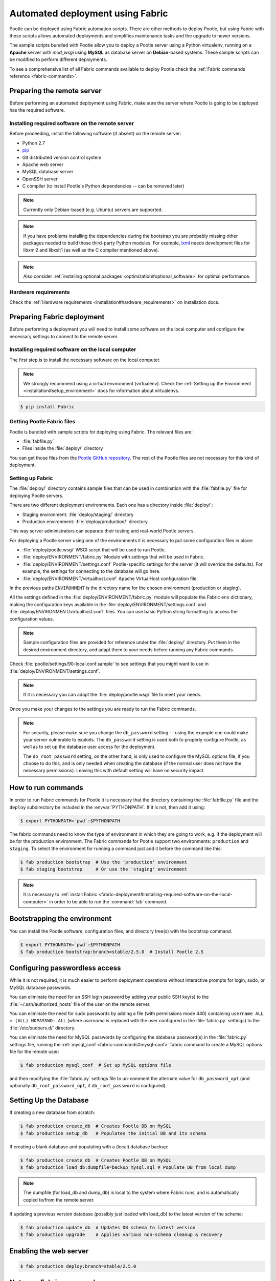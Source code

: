 .. _fabric-deployment:

Automated deployment using Fabric
=================================

Pootle can be deployed using Fabric automation scripts. There are other methods
to deploy Pootle, but using Fabric with these scripts allows automated
deployments and simplifies maintenance tasks and the upgrade to newer versions.

The sample scripts bundled with Pootle allow you to deploy a Pootle server
using a Python virtualenv, running on a **Apache** server with *mod_wsgi* using
**MySQL** as database server on **Debian**-based systems. These sample scripts
can be modified to perform different deployments.

To see a comprehensive list of all Fabric commands available to deploy Pootle
check the :ref:`Fabric commands reference <fabric-commands>`.


.. _fabric-deployment#preparing-the-remote-server:

Preparing the remote server
---------------------------

Before performing an automated deployment using Fabric, make sure the
server where Pootle is going to be deployed has the required software.


.. _fabric-deployment#installing-required-software-on-the-remote-server:

Installing required software on the remote server
^^^^^^^^^^^^^^^^^^^^^^^^^^^^^^^^^^^^^^^^^^^^^^^^^

Before proceeding, install the following software (if absent) on the
remote server:

- Python 2.7
- `pip <https://pip.pypa.io/en/stable/>`_
- Git distributed version control system
- Apache web server
- MySQL database server
- OpenSSH server
- C compiler (to install Pootle's Python dependencies -- can be removed later)

.. note:: Currently only Debian-based (e.g. Ubuntu) servers are supported.

.. note:: If you have problems installing the dependencies during the bootstrap
   you are probably missing other packages needed to build those third-party
   Python modules. For example, `lxml <http://lxml.de/installation.html>`_
   needs development files for libxml2 and libxslt1 (as well as the C compiler
   mentioned above).

.. note:: Also consider :ref:`installing optional packages
   <optimization#optional_software>` for optimal performance.


.. _fabric-deployment#hardware_requirements:

Hardware requirements
^^^^^^^^^^^^^^^^^^^^^

Check the :ref:`Hardware requirements <installation#hardware_requirements>` on
Installation docs.


.. _fabric-deployment#preparing-fabric-deployment:

Preparing Fabric deployment
---------------------------

Before performing a deployment you will need to install some software on the
local computer and configure the necessary settings to connect to the remote
server.


.. _fabric-deployment#installing-required-software-on-the-local-computer:

Installing required software on the local computer
^^^^^^^^^^^^^^^^^^^^^^^^^^^^^^^^^^^^^^^^^^^^^^^^^^

The first step is to install the necessary software on the local computer.

.. note:: We strongly recommend using a virtual environment (virtualenv). Check
   the :ref:`Setting up the Environment <installation#setup_environment>` docs
   for information about virtualenvs.

.. code-block:: bash

    $ pip install Fabric


.. _fabric-deployment#getting-pootle-fabric-files:

Getting Pootle Fabric files
^^^^^^^^^^^^^^^^^^^^^^^^^^^

Pootle is bundled with sample scripts for deploying using Fabric. The relevant
files are:

- :file:`fabfile.py`
- Files inside the :file:`deploy/` directory

You can get those files from the `Pootle GitHub repository
<https://github.com/translate/pootle>`_. The rest of the Pootle files are not
necessary for this kind of deployment.


.. _fabric-deployment#setting-up-fabric:

Setting up Fabric
^^^^^^^^^^^^^^^^^

The :file:`deploy/` directory contains sample files that can be used in
combination with the :file:`fabfile.py` file for deploying Pootle servers.

There are two different deployment environments. Each one has a directory inside
:file:`deploy/`:

- Staging environment: :file:`deploy/staging/` directory
- Production environment: :file:`deploy/production/` directory

This way server administrators can separate their testing and real-world Pootle
servers.

For deploying a Pootle server using one of the environments it is necessary to
put some configuration files in place:

- :file:`deploy/pootle.wsgi` 
  WSGI script that will be used to run Pootle.

- :file:`deploy/ENVIRONMENT/fabric.py` 
  Module with settings that will be used in Fabric.

- :file:`deploy/ENVIRONMENT/settings.conf`
  Pootle-specific settings for the server (it will override the defaults). For
  example, the settings for connecting to the database will go here.

- :file:`deploy/ENVIRONMENT/virtualhost.conf`
  Apache VirtualHost configuration file.

In the previous paths ``ENVIRONMENT`` is the directory name for the chosen
environment (production or staging).

All the settings defined in the :file:`deploy/ENVIRONMENT/fabric.py` module
will populate the Fabric ``env`` dictionary, making the configuration keys
available in the :file:`deploy/ENVIRONMENT/settings.conf` and
:file:`deploy/ENVIRONMENT/virtualhost.conf` files. You can use basic Python
string formatting to access the configuration values.

.. note:: Sample configuration files are provided for reference under the
   :file:`deploy/` directory. Put them in the desired environment directory,
   and adapt them to your needs before running any Fabric commands.

Check :file:`pootle/settings/90-local.conf.sample` to see settings that you
might want to use in :file:`deploy/ENVIRONMENT/settings.conf`.

.. note:: If it is necessary you can adapt the :file:`deploy/pootle.wsgi` file
   to meet your needs.

Once you make your changes to the settings you are ready to run the
Fabric commands.

.. note:: For security, please make sure you change the ``db_password`` setting
   -- using the example one could make your server vulnerable to exploits.  The
   ``db_password`` setting is used both to properly configure Pootle, as well
   as to set up the database user access for the deployment.

   The ``db_root_password`` setting, on the other hand, is only used to
   configure the MySQL options file, if you choose to do this, and is only
   needed when creating the database (if the normal user does not have the
   necessary permissions).  Leaving this with default setting will have no
   security impact.


.. _fabric-deployment#how-to-run-commands:

How to run commands
-------------------

In order to run Fabric commands for Pootle it is necessary that the directory
containing the :file:`fabfile.py` file and the ``deploy`` subdirectory be
included in the :envvar:`PYTHONPATH`.  If it is not, then add it using:

.. code-block:: bash

    $ export PYTHONPATH=`pwd`:$PYTHONPATH

The fabric commands need to know the type of environment in which
they are going to work, e.g. if the deployment will be for the production
environment. The Fabric commands for Pootle support two environments:
``production`` and ``staging``. To select the environment for running a
command just add it before the command like this:

.. code-block:: bash

    $ fab production bootstrap  # Use the 'production' environment
    $ fab staging bootstrap     # Or use the 'staging' environment

.. note:: It is necessary to :ref:`install Fabric 
   <fabric-deployment#installing-required-software-on-the-local-computer>` in
   order to be able to run the :command:`fab` command.


.. _fabric-deployment#bootstrap-environment:

Bootstrapping the environment
-----------------------------

You can install the Pootle software, configuration files, and directory tree(s)
with the bootstrap command.

.. code-block:: bash

    $ export PYTHONPATH=`pwd`:$PYTHONPATH
    $ fab production bootstrap:branch=stable/2.5.0  # Install Pootle 2.5


.. _fabric-deployment#configuring-passwordless-access:

Configuring passwordless access
-------------------------------

While it is not required, it is much easier to perform deployment operations
without interactive prompts for login, sudo, or MySQL database passwords.

You can eliminate the need for an SSH login password by adding your public SSH
key(s) to the :file:`~/.ssh/authorized_hosts` file of the user on the remote
server.

You can eliminate the need for sudo passwords by adding a file (with
permissions mode 440) containing ``username ALL = (ALL) NOPASSWD: ALL`` (where
*username* is replaced with the user configured in the :file:`fabric.py`
settings) to the :file:`/etc/sudoers.d/` directory.

You can eliminate the need for MySQL passwords by configuring the database
password(s) in the :file:`fabric.py` settings file, running the
:ref:`mysql_conf <fabric-commands#mysql-conf>` fabric command to create a MySQL
options file for the remote user:

.. code-block:: bash

    $ fab production mysql_conf  # Set up MySQL options file

and then modifying the :file:`fabric.py` settings file to un-comment the
alternate value for ``db_password_opt`` (and optionally
``db_root_password_opt``, if ``db_root_password`` is configured).


.. _fabric-deployment#setting-up-the-database:

Setting Up the Database
-----------------------

If creating a new database from scratch:

.. code-block:: bash

    $ fab production create_db  # Creates Pootle DB on MySQL
    $ fab production setup_db   # Populates the initial DB and its schema

If creating a blank database and populating with a (local) database backup:

.. code-block:: bash

    $ fab production create_db  # Creates Pootle DB on MySQL
    $ fab production load_db:dumpfile=backup_mysql.sql # Populate DB from local dump

.. note:: The dumpfile (for load_db and dump_db) is local to the system where
   Fabric runs, and is automatically copied to/from the remote server.

If updating a previous version database (possibly just loaded with load_db)
to the latest version of the schema:

.. code-block:: bash

    $ fab production update_db  # Updates DB schema to latest version
    $ fab production upgrade    # Applies various non-schema cleanup & recovery

.. _fabric-deployment#enabling-the-web-server:

Enabling the web server
-----------------------

.. code-block:: bash

    $ fab production deploy:branch=stable/2.5.0


.. _fabric-deployment#notes-on-fabric-commands:

Notes on Fabric commands
------------------------

In addition to the basic Fabric command usage in the examples above, there are
other advanced techniques that can be used.

Some commands accept options - the option name is followed by a colon (:) and
the value for the option (with no spaces).

.. code-block:: bash

    $ fab production bootstrap:branch=stable/2.5.0  # Run bootstrap for a branch

The previous call runs the :ref:`bootstrap <fabric-commands#bootstrap>` command
providing the value ``stable/2.5.0`` for its :option:`branch` option.

It is also possible to run several commands in a row with a single call.

.. code-block:: bash

    $ # Run several commands in a row using a single call to fab
    $ fab production bootstrap:branch=stable/2.5.0 create_db load_db:dumpfile=backup_mysql_2.5.0-rc1.sql

The previous call will run :ref:`production <fabric-commands#production>`
followed by :ref:`bootstrap <fabric-commands#bootstrap>`, :ref:`create_db
<fabric-commands#create-db>` and :ref:`load_db <fabric-commands#load-db>`, in
that exact order.

.. note:: If you want to know more about Fabric, please read `its documentation
   <http://docs.fabfile.org/en/latest/>`_.

See the :ref:`Fabric commands reference <fabric-commands>` for a
comprehensive list of all Fabric commands available for deploying Pootle,
with detailed descriptions of each command.
